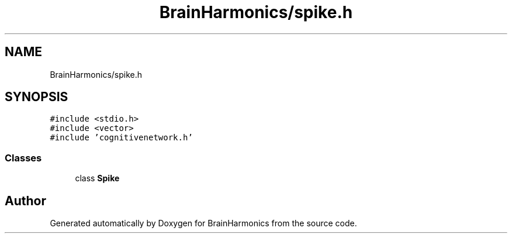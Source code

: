 .TH "BrainHarmonics/spike.h" 3 "Tue Oct 10 2017" "Version 0.1" "BrainHarmonics" \" -*- nroff -*-
.ad l
.nh
.SH NAME
BrainHarmonics/spike.h
.SH SYNOPSIS
.br
.PP
\fC#include <stdio\&.h>\fP
.br
\fC#include <vector>\fP
.br
\fC#include 'cognitivenetwork\&.h'\fP
.br

.SS "Classes"

.in +1c
.ti -1c
.RI "class \fBSpike\fP"
.br
.in -1c
.SH "Author"
.PP 
Generated automatically by Doxygen for BrainHarmonics from the source code\&.

